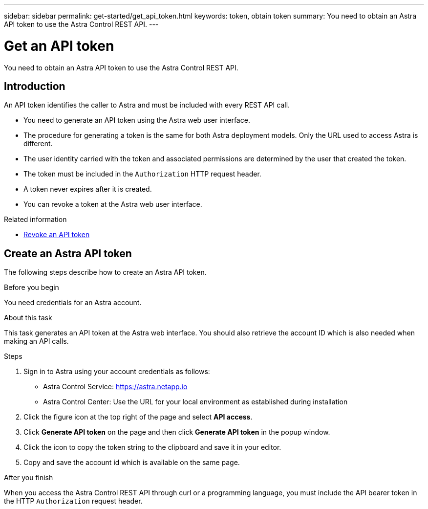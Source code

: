 ---
sidebar: sidebar
permalink: get-started/get_api_token.html
keywords: token, obtain token
summary: You need to obtain an Astra API token to use the Astra Control REST API.
---

= Get an API token
:hardbreaks:
:nofooter:
:icons: font
:linkattrs:
:imagesdir: ./media/

[.lead]
You need to obtain an Astra API token to use the Astra Control REST API.

== Introduction

An API token identifies the caller to Astra and must be included with every REST API call.

* You need to generate an API token using the Astra web user interface.
* The procedure for generating a token is the same for both Astra deployment models. Only the URL used to access Astra is different.
* The user identity carried with the token and associated permissions are determined by the user that created the token.
* The token must be included in the `Authorization` HTTP request header.
* A token never expires after it is created.
* You can revoke a token at the Astra web user interface.

.Related information

* link:../additional/revoke_token.html[Revoke an API token]

== Create an Astra API token

The following steps describe how to create an Astra API token.

.Before you begin

You need credentials for an Astra account.

.About this task

This task generates an API token at the Astra web interface. You should also retrieve the account ID which is also needed when making an API calls.

.Steps

. Sign in to Astra using your account credentials as follows:
+
* Astra Control Service: link:https://astra.netapp.io[https://astra.netapp.io^]
* Astra Control Center: Use the URL for your local environment as established during installation

. Click the figure icon at the top right of the page and select *API access*.

. Click *Generate API token* on the page and then click *Generate API token* in the popup window.

. Click the icon to copy the token string to the clipboard and save it in your editor.

. Copy and save the account id which is available on the same page.

.After you finish

When you access the Astra Control REST API through curl or a programming language, you must include the API bearer token in the HTTP `Authorization` request header.
